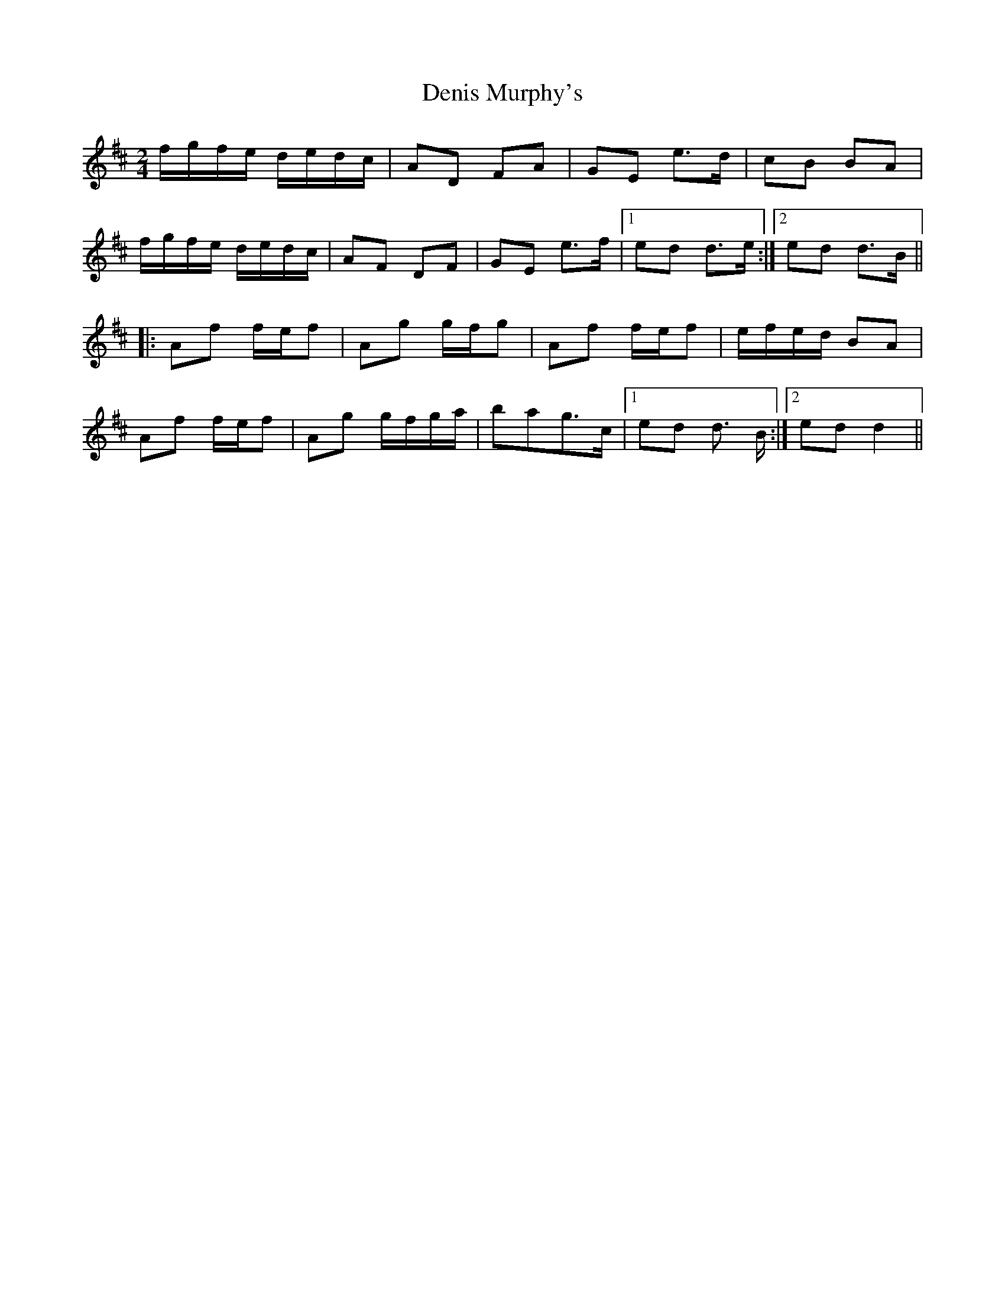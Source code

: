 X: 2
T: Denis Murphy's
Z: MrSporre
S: https://thesession.org/tunes/357#setting6931
R: polka
M: 2/4
L: 1/8
K: Dmaj
f/g/f/e/ d/e/d/c/|AD FA|GE e>d|cB BA|
f/g/f/e/ d/e/d/c/|AF DF|GE e>f|1ed d>e:|2ed d>B||
|:Af f/e/f|Ag g/f/g|Af f/e/f|e/f/e/d/ BA|
Af f/e/f|Ag g/f/g/a/|bag>c|1 ed d> B:|2 ed d2||
